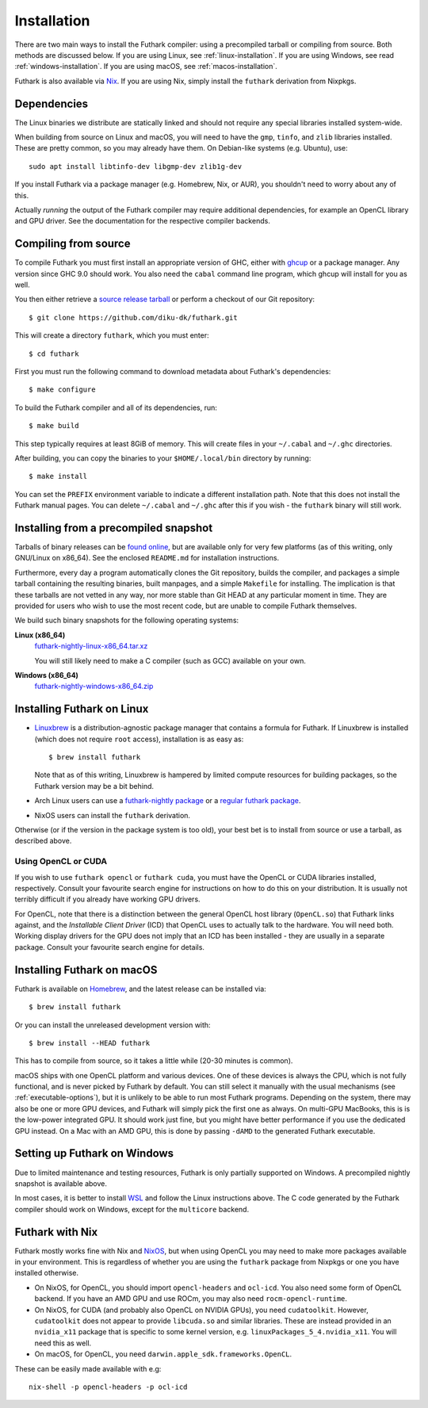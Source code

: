 .. _installation:

Installation
============

There are two main ways to install the Futhark compiler: using a
precompiled tarball or compiling from source.  Both methods are
discussed below.  If you are using Linux, see
:ref:`linux-installation`.  If you are using Windows, see read
:ref:`windows-installation`.  If you are using macOS, see
:ref:`macos-installation`.

Futhark is also available via `Nix <https://nixos.org/nix/>`_.  If you
are using Nix, simply install the ``futhark`` derivation from Nixpkgs.

Dependencies
------------

The Linux binaries we distribute are statically linked and should not
require any special libraries installed system-wide.

When building from source on Linux and macOS, you will need to have
the ``gmp``, ``tinfo``, and ``zlib`` libraries installed.  These are
pretty common, so you may already have them.  On Debian-like systems
(e.g. Ubuntu), use::

  sudo apt install libtinfo-dev libgmp-dev zlib1g-dev

If you install Futhark via a package manager (e.g. Homebrew, Nix, or
AUR), you shouldn't need to worry about any of this.

Actually *running* the output of the Futhark compiler may require
additional dependencies, for example an OpenCL library and GPU driver.
See the documentation for the respective compiler backends.

Compiling from source
---------------------

To compile Futhark you must first install an appropriate version of
GHC, either with `ghcup <https://www.haskell.org/ghcup>`_ or a package
manager.  Any version since GHC 9.0 should work.  You also need the
``cabal`` command line program, which ghcup will install for you as
well.

You then either retrieve a `source release tarball
<https://github.com/diku-dk/futhark/releases>`_ or perform a checkout
of our Git repository::

  $ git clone https://github.com/diku-dk/futhark.git

This will create a directory ``futhark``, which you must enter::

  $ cd futhark

First you must run the following command to download metadata about
Futhark's dependencies::

  $ make configure

To build the Futhark compiler and all of its dependencies, run::

  $ make build

This step typically requires at least 8GiB of memory.  This will
create files in your ``~/.cabal`` and ``~/.ghc`` directories.

After building, you can copy the binaries to your ``$HOME/.local/bin``
directory by running::

  $ make install

You can set the ``PREFIX`` environment variable to indicate a
different installation path.  Note that this does not install the
Futhark manual pages.  You can delete ``~/.cabal`` and ``~/.ghc``
after this if you wish - the ``futhark`` binary will still work.

Installing from a precompiled snapshot
--------------------------------------

Tarballs of binary releases can be `found online
<https://futhark-lang.org/releases/>`_, but are available only for
very few platforms (as of this writing, only GNU/Linux on x86_64).
See the enclosed ``README.md`` for installation instructions.

Furthermore, every day a program automatically clones the Git
repository, builds the compiler, and packages a simple tarball
containing the resulting binaries, built manpages, and a simple
``Makefile`` for installing.  The implication is that these tarballs
are not vetted in any way, nor more stable than Git HEAD at any
particular moment in time.  They are provided for users who wish to
use the most recent code, but are unable to compile Futhark
themselves.

We build such binary snapshots for the following operating systems:

**Linux (x86_64)**
  `futhark-nightly-linux-x86_64.tar.xz <https://futhark-lang.org/releases/futhark-nightly-linux-x86_64.tar.xz>`_

  You will still likely need to make a C compiler (such as GCC) available on your own.

**Windows (x86_64)**
  `futhark-nightly-windows-x86_64.zip <https://futhark-lang.org/releases/futhark-nightly-windows-x86_64.zip>`_

.. _linux-installation:

Installing Futhark on Linux
---------------------------

* `Linuxbrew`_ is a distribution-agnostic package manager that
  contains a formula for Futhark.  If Linuxbrew is installed (which
  does not require ``root`` access), installation is as easy as::

    $ brew install futhark

  Note that as of this writing, Linuxbrew is hampered by limited
  compute resources for building packages, so the Futhark version may
  be a bit behind.

* Arch Linux users can use a `futhark-nightly package
  <https://aur.archlinux.org/packages/futhark-nightly/>`_ or a
  `regular futhark package
  <https://aur.archlinux.org/packages/futhark>`_.

* NixOS users can install the ``futhark`` derivation.

Otherwise (or if the version in the package system is too old), your
best bet is to install from source or use a tarball, as described
above.

.. _`Linuxbrew`: http://linuxbrew.sh/

.. _macos-installation:

Using OpenCL or CUDA
~~~~~~~~~~~~~~~~~~~~

If you wish to use ``futhark opencl`` or ``futhark cuda``, you must
have the OpenCL or CUDA libraries installed, respectively.  Consult
your favourite search engine for instructions on how to do this on
your distribution.  It is usually not terribly difficult if you
already have working GPU drivers.

For OpenCL, note that there is a distinction between the general
OpenCL host library (``OpenCL.so``) that Futhark links against, and
the *Installable Client Driver* (ICD) that OpenCL uses to actually
talk to the hardware.  You will need both.  Working display drivers
for the GPU does not imply that an ICD has been installed - they are
usually in a separate package.  Consult your favourite search engine
for details.

Installing Futhark on macOS
---------------------------

Futhark is available on `Homebrew`_, and the latest release can be
installed via::

  $ brew install futhark

Or you can install the unreleased development version with::

  $ brew install --HEAD futhark

This has to compile from source, so it takes a little while (20-30
minutes is common).

macOS ships with one OpenCL platform and various devices.  One of
these devices is always the CPU, which is not fully functional, and is
never picked by Futhark by default.  You can still select it manually
with the usual mechanisms (see :ref:`executable-options`), but it is
unlikely to be able to run most Futhark programs.  Depending on the
system, there may also be one or more GPU devices, and Futhark will
simply pick the first one as always.  On multi-GPU MacBooks, this is
is the low-power integrated GPU.  It should work just fine, but you
might have better performance if you use the dedicated GPU instead.
On a Mac with an AMD GPU, this is done by passing ``-dAMD`` to the
generated Futhark executable.

.. _`Homebrew`: https://brew.sh/

.. _windows-installation:

Setting up Futhark on Windows
-----------------------------

Due to limited maintenance and testing resources, Futhark is only
partially supported on Windows.  A precompiled nightly snapshot is
available above.

In most cases, it is better to install `WSL
<https://docs.microsoft.com/en-us/windows/wsl/install>`_ and follow
the Linux instructions above.  The C code generated by the Futhark
compiler should work on Windows, except for the ``multicore`` backend.

Futhark with Nix
----------------

Futhark mostly works fine with Nix and `NixOS
<https://nixos.org/>`_, but when using OpenCL you may need to make
more packages available in your environment.  This is regardless of
whether you are using the ``futhark`` package from Nixpkgs or one you
have installed otherwise.

* On NixOS, for OpenCL, you should import ``opencl-headers`` and
  ``ocl-icd``.  You also need some form of OpenCL backend.  If you
  have an AMD GPU and use ROCm, you may also need
  ``rocm-opencl-runtime``.

* On NixOS, for CUDA (and probably also OpenCL on NVIDIA GPUs), you
  need ``cudatoolkit``.  However, ``cudatoolkit`` does not appear to
  provide ``libcuda.so`` and similar libraries.  These are instead
  provided in an ``nvidia_x11`` package that is specific to some
  kernel version, e.g. ``linuxPackages_5_4.nvidia_x11``.  You will
  need this as well.

* On macOS, for OpenCL, you need ``darwin.apple_sdk.frameworks.OpenCL``.

These can be easily made available with e.g::

  nix-shell -p opencl-headers -p ocl-icd
